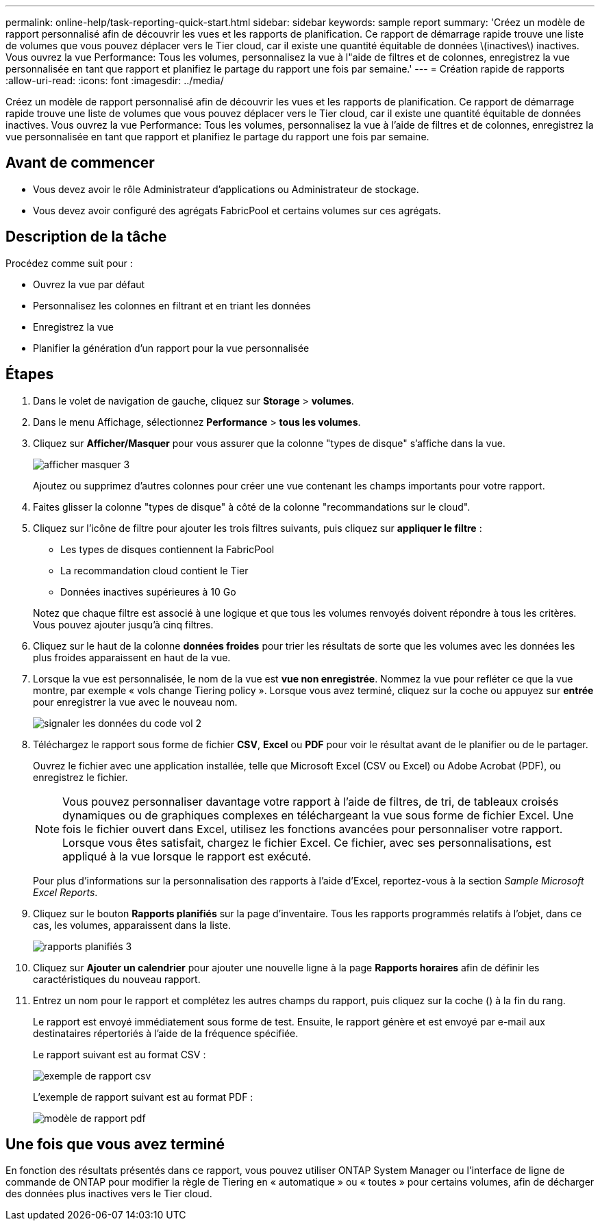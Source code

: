 ---
permalink: online-help/task-reporting-quick-start.html 
sidebar: sidebar 
keywords: sample report 
summary: 'Créez un modèle de rapport personnalisé afin de découvrir les vues et les rapports de planification. Ce rapport de démarrage rapide trouve une liste de volumes que vous pouvez déplacer vers le Tier cloud, car il existe une quantité équitable de données \(inactives\) inactives. Vous ouvrez la vue Performance: Tous les volumes, personnalisez la vue à l"aide de filtres et de colonnes, enregistrez la vue personnalisée en tant que rapport et planifiez le partage du rapport une fois par semaine.' 
---
= Création rapide de rapports
:allow-uri-read: 
:icons: font
:imagesdir: ../media/


[role="lead"]
Créez un modèle de rapport personnalisé afin de découvrir les vues et les rapports de planification. Ce rapport de démarrage rapide trouve une liste de volumes que vous pouvez déplacer vers le Tier cloud, car il existe une quantité équitable de données inactives. Vous ouvrez la vue Performance: Tous les volumes, personnalisez la vue à l'aide de filtres et de colonnes, enregistrez la vue personnalisée en tant que rapport et planifiez le partage du rapport une fois par semaine.



== Avant de commencer

* Vous devez avoir le rôle Administrateur d'applications ou Administrateur de stockage.
* Vous devez avoir configuré des agrégats FabricPool et certains volumes sur ces agrégats.




== Description de la tâche

Procédez comme suit pour :

* Ouvrez la vue par défaut
* Personnalisez les colonnes en filtrant et en triant les données
* Enregistrez la vue
* Planifier la génération d'un rapport pour la vue personnalisée




== Étapes

. Dans le volet de navigation de gauche, cliquez sur *Storage* > *volumes*.
. Dans le menu Affichage, sélectionnez *Performance* > *tous les volumes*.
. Cliquez sur *Afficher/Masquer* pour vous assurer que la colonne "types de disque" s'affiche dans la vue.
+
image::../media/show-hide-3.png[afficher masquer 3]

+
Ajoutez ou supprimez d'autres colonnes pour créer une vue contenant les champs importants pour votre rapport.

. Faites glisser la colonne "types de disque" à côté de la colonne "recommandations sur le cloud".
. Cliquez sur l'icône de filtre pour ajouter les trois filtres suivants, puis cliquez sur *appliquer le filtre* :
+
** Les types de disques contiennent la FabricPool
** La recommandation cloud contient le Tier
** Données inactives supérieures à 10 Goimage:../media/filter-cold-data-2.png[""]


+
Notez que chaque filtre est associé à une logique et que tous les volumes renvoyés doivent répondre à tous les critères. Vous pouvez ajouter jusqu'à cinq filtres.

. Cliquez sur le haut de la colonne *données froides* pour trier les résultats de sorte que les volumes avec les données les plus froides apparaissent en haut de la vue.
. Lorsque la vue est personnalisée, le nom de la vue est *vue non enregistrée*. Nommez la vue pour refléter ce que la vue montre, par exemple « vols change Tiering policy ». Lorsque vous avez terminé, cliquez sur la coche ou appuyez sur *entrée* pour enregistrer la vue avec le nouveau nom.
+
image::../media/report-vol-code-data-2.png[signaler les données du code vol 2]

. Téléchargez le rapport sous forme de fichier *CSV*, *Excel* ou *PDF* pour voir le résultat avant de le planifier ou de le partager.
+
Ouvrez le fichier avec une application installée, telle que Microsoft Excel (CSV ou Excel) ou Adobe Acrobat (PDF), ou enregistrez le fichier.

+
[NOTE]
====
Vous pouvez personnaliser davantage votre rapport à l'aide de filtres, de tri, de tableaux croisés dynamiques ou de graphiques complexes en téléchargeant la vue sous forme de fichier Excel. Une fois le fichier ouvert dans Excel, utilisez les fonctions avancées pour personnaliser votre rapport. Lorsque vous êtes satisfait, chargez le fichier Excel. Ce fichier, avec ses personnalisations, est appliqué à la vue lorsque le rapport est exécuté.

====
+
Pour plus d'informations sur la personnalisation des rapports à l'aide d'Excel, reportez-vous à la section _Sample Microsoft Excel Reports_.

. Cliquez sur le bouton *Rapports planifiés* sur la page d'inventaire. Tous les rapports programmés relatifs à l'objet, dans ce cas, les volumes, apparaissent dans la liste.
+
image::../media/scheduled-reports-3.gif[rapports planifiés 3]

. Cliquez sur *Ajouter un calendrier* pour ajouter une nouvelle ligne à la page *Rapports horaires* afin de définir les caractéristiques du nouveau rapport.
. Entrez un nom pour le rapport et complétez les autres champs du rapport, puis cliquez sur la coche (image:../media/blue-check.gif[""]) à la fin du rang.
+
Le rapport est envoyé immédiatement sous forme de test. Ensuite, le rapport génère et est envoyé par e-mail aux destinataires répertoriés à l'aide de la fréquence spécifiée.

+
Le rapport suivant est au format CSV :

+
image::../media/csv-sample-report.gif[exemple de rapport csv]

+
L'exemple de rapport suivant est au format PDF :

+
image::../media/pdf-sample-report.gif[modèle de rapport pdf]





== Une fois que vous avez terminé

En fonction des résultats présentés dans ce rapport, vous pouvez utiliser ONTAP System Manager ou l'interface de ligne de commande de ONTAP pour modifier la règle de Tiering en « automatique » ou « toutes » pour certains volumes, afin de décharger des données plus inactives vers le Tier cloud.
